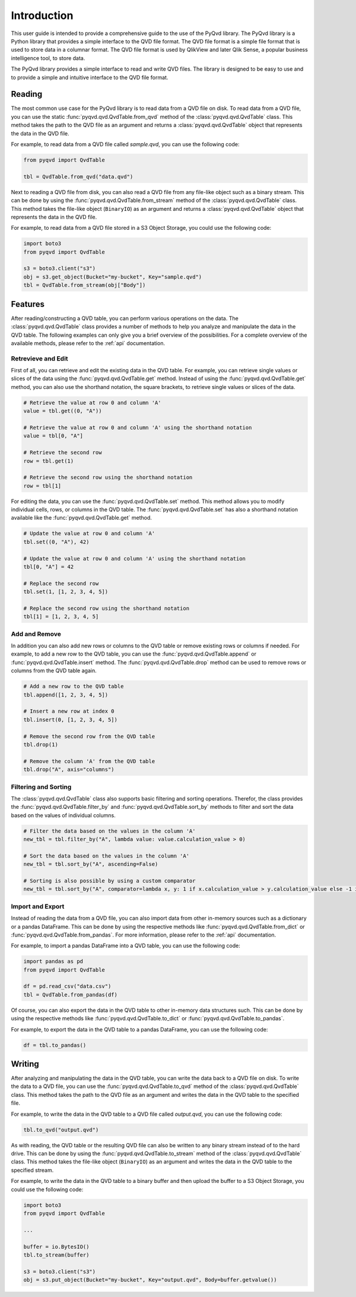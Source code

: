 Introduction
============

This user guide is intended to provide a comprehensive guide to the use of the
PyQvd library. The PyQvd library is a Python library that provides a simple
interface to the QVD file format. The QVD file format is a simple file format
that is used to store data in a columnar format. The QVD file format is used by
QlikView and later Qlik Sense, a popular business intelligence tool, to store data.

The PyQvd library provides a simple interface to read and write QVD files. The
library is designed to be easy to use and to provide a simple and intuitive
interface to the QVD file format.

Reading
-------

The most common use case for the PyQvd library is to read data from a QVD file on
disk. To read data from a QVD file, you can use the static :func:`pyqvd.qvd.QvdTable.from_qvd`
method of the :class:`pyqvd.qvd.QvdTable` class. This method takes the path to the
QVD file as an argument and returns a :class:`pyqvd.qvd.QvdTable` object that
represents the data in the QVD file.

For example, to read data from a QVD file called `sample.qvd`, you can use the
following code:

.. code-block:: python

    from pyqvd import QvdTable

    tbl = QvdTable.from_qvd("data.qvd")

Next to reading a QVD file from disk, you can also read a QVD file from any file-like object
such as a binary stream. This can be done by using the :func:`pyqvd.qvd.QvdTable.from_stream`
method of the :class:`pyqvd.qvd.QvdTable` class. This method takes the file-like object
(``BinaryIO``) as an argument and returns a :class:`pyqvd.qvd.QvdTable` object that represents
the data in the QVD file.

For example, to read data from a QVD file stored in a S3 Object Storage, you could use the
following code:

.. code-block:: python

    import boto3
    from pyqvd import QvdTable

    s3 = boto3.client("s3")
    obj = s3.get_object(Bucket="my-bucket", Key="sample.qvd")
    tbl = QvdTable.from_stream(obj["Body"])

Features
--------

After reading/constructing a QVD table, you can perform various operations on the data. The
:class:`pyqvd.qvd.QvdTable` class provides a number of methods to help you analyze and
manipulate the data in the QVD table. The following examples can only give you a brief
overview of the possibilities. For a complete overview of the available methods, please refer
to the :ref:`api` documentation.

Retrevieve and Edit
^^^^^^^^^^^^^^^^^^^

First of all, you can retrieve and edit the existing data in the QVD table. For example,
you can retrieve single values or slices of the data using the :func:`pyqvd.qvd.QvdTable.get`
method. Instead of using the :func:`pyqvd.qvd.QvdTable.get` method, you can also use the
shorthand notation, the square brackets, to retrieve single values or slices of the data.

.. code-block:: python

    # Retrieve the value at row 0 and column 'A'
    value = tbl.get((0, "A"))

    # Retrieve the value at row 0 and column 'A' using the shorthand notation
    value = tbl[0, "A"]

    # Retrieve the second row
    row = tbl.get(1)

    # Retrieve the second row using the shorthand notation
    row = tbl[1]

For editing the data, you can use the :func:`pyqvd.qvd.QvdTable.set` method. This method allows
you to modify individual cells, rows, or columns in the QVD table. The :func:`pyqvd.qvd.QvdTable.set`
has also a shorthand notation available like the :func:`pyqvd.qvd.QvdTable.get` method.

.. code-block:: python

    # Update the value at row 0 and column 'A'
    tbl.set((0, "A"), 42)

    # Update the value at row 0 and column 'A' using the shorthand notation
    tbl[0, "A"] = 42

    # Replace the second row
    tbl.set(1, [1, 2, 3, 4, 5])

    # Replace the second row using the shorthand notation
    tbl[1] = [1, 2, 3, 4, 5]

Add and Remove
^^^^^^^^^^^^^^

In addition you can also add new rows or columns to the QVD table or remove existing rows
or columns if needed. For example, to add a new row to the QVD table, you can use the
:func:`pyqvd.qvd.QvdTable.append` or :func:`pyqvd.qvd.QvdTable.insert` method. The
:func:`pyqvd.qvd.QvdTable.drop` method can be used to remove rows or columns from the
QVD table again.

.. code-block:: python

    # Add a new row to the QVD table
    tbl.append([1, 2, 3, 4, 5])

    # Insert a new row at index 0
    tbl.insert(0, [1, 2, 3, 4, 5])

    # Remove the second row from the QVD table
    tbl.drop(1)

    # Remove the column 'A' from the QVD table
    tbl.drop("A", axis="columns")

Filtering and Sorting
^^^^^^^^^^^^^^^^^^^^^

The :class:`pyqvd.qvd.QvdTable` class also supports basic filtering and sorting operations.
Therefor, the class provides the :func:`pyqvd.qvd.QvdTable.filter_by` and
:func:`pyqvd.qvd.QvdTable.sort_by` methods to filter and sort the data based on the values
of individual columns.

.. code-block:: python

    # Filter the data based on the values in the column 'A'
    new_tbl = tbl.filter_by("A", lambda value: value.calculation_value > 0)

    # Sort the data based on the values in the column 'A'
    new_tbl = tbl.sort_by("A", ascending=False)

    # Sorting is also possible by using a custom comparator
    new_tbl = tbl.sort_by("A", comparator=lambda x, y: 1 if x.calculation_value > y.calculation_value else -1 if x.calculation_value < y.calculation_value else 0)

Import and Export
^^^^^^^^^^^^^^^^^

Instead of reading the data from a QVD file, you can also import data from other in-memory sources
such as a dictionary or a pandas DataFrame. This can be done by using the respective methods like
:func:`pyqvd.qvd.QvdTable.from_dict` or :func:`pyqvd.qvd.QvdTable.from_pandas`. For more information,
please refer to the :ref:`api` documentation.

For example, to import a pandas DataFrame into a QVD table, you can use the following code:

.. code-block:: python

    import pandas as pd
    from pyqvd import QvdTable

    df = pd.read_csv("data.csv")
    tbl = QvdTable.from_pandas(df)

Of course, you can also export the data in the QVD table to other in-memory data structures such.
This can be done by using the respective methods like :func:`pyqvd.qvd.QvdTable.to_dict` or
:func:`pyqvd.qvd.QvdTable.to_pandas`.

For example, to export the data in the QVD table to a pandas DataFrame, you can use the following code:

.. code-block:: python

    df = tbl.to_pandas()

Writing
-------

After analyzing and manipulating the data in the QVD table, you can write the data back to a QVD
file on disk. To write the data to a QVD file, you can use the :func:`pyqvd.qvd.QvdTable.to_qvd`
method of the :class:`pyqvd.qvd.QvdTable` class. This method takes the path to the QVD file as an
argument and writes the data in the QVD table to the specified file.

For example, to write the data in the QVD table to a QVD file called `output.qvd`, you can use the
following code:

.. code-block:: python

    tbl.to_qvd("output.qvd")

As with reading, the QVD table or the resulting QVD file can also be written to any binary
stream instead of to the hard drive. This can be done by using the :func:`pyqvd.qvd.QvdTable.to_stream`
method of the :class:`pyqvd.qvd.QvdTable` class. This method takes the file-like object
(``BinaryIO``) as an argument and writes the data in the QVD table to the specified stream.

For example, to write the data in the QVD table to a binary buffer and then upload the buffer to a
S3 Object Storage, you could use the following code:

.. code-block:: python

    import boto3
    from pyqvd import QvdTable

    ...

    buffer = io.BytesIO()
    tbl.to_stream(buffer)

    s3 = boto3.client("s3")
    obj = s3.put_object(Bucket="my-bucket", Key="output.qvd", Body=buffer.getvalue())

